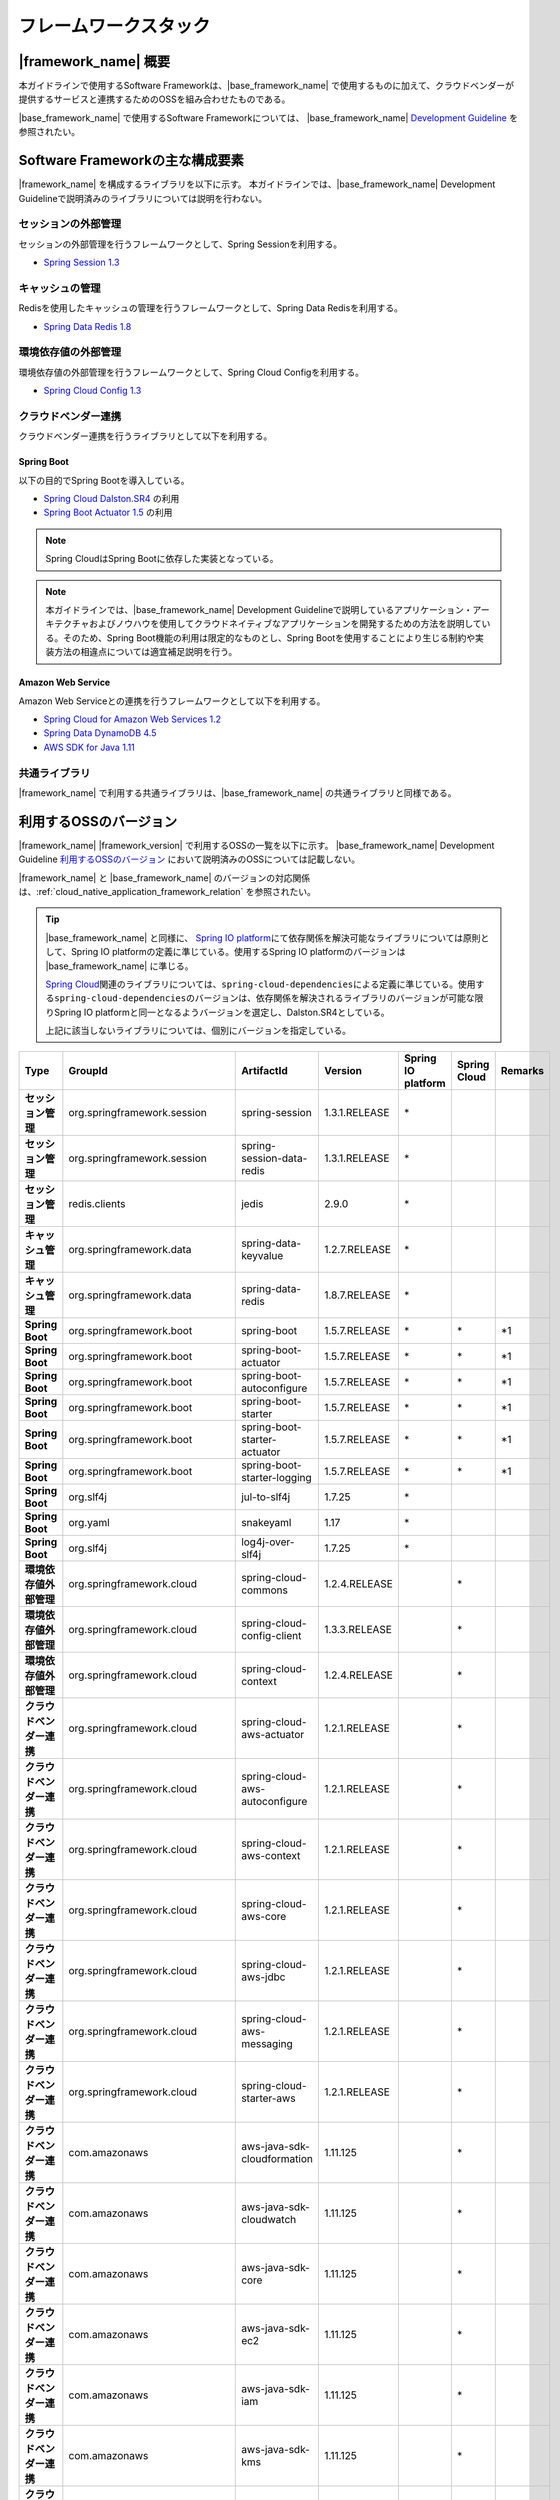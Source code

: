 フレームワークスタック
================================================================================

.. only:: html

 .. contents:: 目次
    :depth: 3
    :local:

|framework_name| 概要
--------------------------------------------------------------------------------

本ガイドラインで使用するSoftware Frameworkは、|base_framework_name| で使用するものに加えて、クラウドベンダーが提供するサービスと連携するためのOSSを組み合わせたものである。

|base_framework_name| で使用するSoftware Frameworkについては、 |base_framework_name| `Development Guideline <https://macchinetta.github.io/server-guideline/1.5.0.RELEASE/ja/Overview/FrameworkStack.html>`_  を参照されたい。

Software Frameworkの主な構成要素
--------------------------------------------------------------------------------
|framework_name| を構成するライブラリを以下に示す。
本ガイドラインでは、|base_framework_name| Development Guidelineで説明済みのライブラリについては説明を行わない。

.. figure:: ./imagesFrameworkStack/FrameworkStackOverview.png
   :alt: Screen image of framework stack.
   :width: 100%

セッションの外部管理
^^^^^^^^^^^^^^^^^^^^^^^^^^^^^^^^^^^^^^^^^^^^^^^^^^^^^^^^^^^^^^^^^^^^^^^^^^^^^^^^
セッションの外部管理を行うフレームワークとして、Spring Sessionを利用する。

* `Spring Session 1.3 <http://projects.spring.io/spring-session/>`_

キャッシュの管理
^^^^^^^^^^^^^^^^^^^^^^^^^^^^^^^^^^^^^^^^^^^^^^^^^^^^^^^^^^^^^^^^^^^^^^^^^^^^^^^^
Redisを使用したキャッシュの管理を行うフレームワークとして、Spring Data Redisを利用する。

* `Spring Data Redis 1.8 <http://projects.spring.io/spring-data-redis/>`_

環境依存値の外部管理
^^^^^^^^^^^^^^^^^^^^^^^^^^^^^^^^^^^^^^^^^^^^^^^^^^^^^^^^^^^^^^^^^^^^^^^^^^^^^^^^
環境依存値の外部管理を行うフレームワークとして、Spring Cloud Configを利用する。

* `Spring Cloud Config 1.3 <https://cloud.spring.io/spring-cloud-config/>`_

クラウドベンダー連携
^^^^^^^^^^^^^^^^^^^^^^^^^^^^^^^^^^^^^^^^^^^^^^^^^^^^^^^^^^^^^^^^^^^^^^^^^^^^^^^^
クラウドベンダー連携を行うライブラリとして以下を利用する。

Spring Boot
""""""""""""""""""""""""""""""""""""""""""""""""""""""""""""""""""""""""""""""""

以下の目的でSpring Bootを導入している。

* `Spring Cloud Dalston.SR4 <http://projects.spring.io/spring-cloud/>`_ の利用
* `Spring Boot Actuator 1.5 <http://docs.spring.io/spring-boot/docs/1.5.7.RELEASE/reference/htmlsingle/#production-ready>`_ の利用

.. note::

    Spring CloudはSpring Bootに依存した実装となっている。

.. note::

    本ガイドラインでは、|base_framework_name|  Development Guidelineで説明しているアプリケーション・アーキテクチャおよびノウハウを使用してクラウドネイティブなアプリケーションを開発するための方法を説明している。そのため、Spring Boot機能の利用は限定的なものとし、Spring Bootを使用することにより生じる制約や実装方法の相違点については適宜補足説明を行う。

Amazon Web Service
""""""""""""""""""""""""""""""""""""""""""""""""""""""""""""""""""""""""""""""""

Amazon Web Serviceとの連携を行うフレームワークとして以下を利用する。

* `Spring Cloud for Amazon Web Services 1.2 <https://cloud.spring.io/spring-cloud-aws/>`_
* `Spring Data DynamoDB 4.5 <https://github.com/derjust/spring-data-dynamodb>`_
* `AWS SDK for Java 1.11 <https://aws.amazon.com/jp/sdk-for-java/>`_

共通ライブラリ
^^^^^^^^^^^^^^^^^^^^^^^^^^^^^^^^^^^^^^^^^^^^^^^^^^^^^^^^^^^^^^^^^^^^^^^^^^^^^^^^

|framework_name| で利用する共通ライブラリは、|base_framework_name| の共通ライブラリと同様である。

利用するOSSのバージョン
--------------------------------------------------------------------------------

|framework_name| |framework_version| で利用するOSSの一覧を以下に示す。
|base_framework_name| Development Guideline `利用するOSSのバージョン <https://macchinetta.github.io/server-guideline/1.5.0.RELEASE/ja/Overview/FrameworkStack.html#oss>`_ において説明済みのOSSについては記載しない。

|framework_name| と |base_framework_name| のバージョンの対応関係は、:ref:`cloud_native_application_framework_relation` を参照されたい。

.. tip::

    |base_framework_name| と同様に、 `Spring IO platform <http://platform.spring.io/platform/>`_\ にて依存関係を解決可能なライブラリについては原則として、Spring IO platformの定義に準じている。使用するSpring IO platformのバージョンは |base_framework_name| に準じる。

    `Spring Cloud <http://projects.spring.io/spring-cloud/>`_\ 関連のライブラリについては、\ ``spring-cloud-dependencies``\ による定義に準じている。使用する\ ``spring-cloud-dependencies``\ のバージョンは、依存関係を解決されるライブラリのバージョンが可能な限りSpring IO platformと同一となるようバージョンを選定し、Dalston.SR4としている。

    上記に該当しないライブラリについては、個別にバージョンを指定している。

.. tabularcolumns:: |p{0.15\linewidth}|p{0.25\linewidth}|p{0.25\linewidth}|p{0.15\linewidth}|p{0.05\linewidth}|p{0.05\linewidth}|p{0.05\linewidth}|
.. list-table::
    :header-rows: 1
    :stub-columns: 1
    :widths: 15 25 25 15 5 5 5

    * - Type
      - GroupId
      - ArtifactId
      - Version
      - Spring IO platform
      - Spring Cloud
      - Remarks
    * - セッション管理
      - org.springframework.session
      - spring-session
      - 1.3.1.RELEASE
      - \*
      -
      -
    * - セッション管理
      - org.springframework.session
      - spring-session-data-redis
      - 1.3.1.RELEASE
      - \*
      -
      -
    * - セッション管理
      - redis.clients
      - jedis
      - 2.9.0
      - \*
      -
      -
    * - キャッシュ管理
      - org.springframework.data
      - spring-data-keyvalue
      - 1.2.7.RELEASE
      - \*
      -
      -
    * - キャッシュ管理
      - org.springframework.data
      - spring-data-redis
      - 1.8.7.RELEASE
      - \*
      -
      -
    * - Spring Boot
      - org.springframework.boot
      - spring-boot
      - 1.5.7.RELEASE
      - \*
      - \*
      - \*1
    * - Spring Boot
      - org.springframework.boot
      - spring-boot-actuator
      - 1.5.7.RELEASE
      - \*
      - \*
      - \*1
    * - Spring Boot
      - org.springframework.boot
      - spring-boot-autoconfigure
      - 1.5.7.RELEASE
      - \*
      - \*
      - \*1
    * - Spring Boot
      - org.springframework.boot
      - spring-boot-starter
      - 1.5.7.RELEASE
      - \*
      - \*
      - \*1
    * - Spring Boot
      - org.springframework.boot
      - spring-boot-starter-actuator
      - 1.5.7.RELEASE
      - \*
      - \*
      - \*1
    * - Spring Boot
      - org.springframework.boot
      - spring-boot-starter-logging
      - 1.5.7.RELEASE
      - \*
      - \*
      - \*1
    * - Spring Boot
      - org.slf4j
      - jul-to-slf4j
      - 1.7.25
      - \*
      -
      -
    * - Spring Boot
      - org.yaml
      - snakeyaml
      - 1.17
      - \*
      -
      -
    * - Spring Boot
      - org.slf4j
      - log4j-over-slf4j
      - 1.7.25
      - \*
      -
      -
    * - 環境依存値外部管理
      - org.springframework.cloud
      - spring-cloud-commons
      - 1.2.4.RELEASE
      -
      - \*
      -
    * - 環境依存値外部管理
      - org.springframework.cloud
      - spring-cloud-config-client
      - 1.3.3.RELEASE
      -
      - \*
      -
    * - 環境依存値外部管理
      - org.springframework.cloud
      - spring-cloud-context
      - 1.2.4.RELEASE
      -
      - \*
      -
    * - クラウドベンダー連携
      - org.springframework.cloud
      - spring-cloud-aws-actuator
      - 1.2.1.RELEASE
      -
      - \*
      -
    * - クラウドベンダー連携
      - org.springframework.cloud
      - spring-cloud-aws-autoconfigure
      - 1.2.1.RELEASE
      -
      - \*
      -
    * - クラウドベンダー連携
      - org.springframework.cloud
      - spring-cloud-aws-context
      - 1.2.1.RELEASE
      -
      - \*
      -
    * - クラウドベンダー連携
      - org.springframework.cloud
      - spring-cloud-aws-core
      - 1.2.1.RELEASE
      -
      - \*
      -
    * - クラウドベンダー連携
      - org.springframework.cloud
      - spring-cloud-aws-jdbc
      - 1.2.1.RELEASE
      -
      - \*
      -
    * - クラウドベンダー連携
      - org.springframework.cloud
      - spring-cloud-aws-messaging
      - 1.2.1.RELEASE
      -
      - \*
      -
    * - クラウドベンダー連携
      - org.springframework.cloud
      - spring-cloud-starter-aws
      - 1.2.1.RELEASE
      -
      - \*
      -
    * - クラウドベンダー連携
      - com.amazonaws
      - aws-java-sdk-cloudformation
      - 1.11.125
      -
      - \*
      -
    * - クラウドベンダー連携
      - com.amazonaws
      - aws-java-sdk-cloudwatch
      - 1.11.125
      -
      - \*
      -
    * - クラウドベンダー連携
      - com.amazonaws
      - aws-java-sdk-core
      - 1.11.125
      -
      - \*
      -
    * - クラウドベンダー連携
      - com.amazonaws
      - aws-java-sdk-ec2
      - 1.11.125
      -
      - \*
      -
    * - クラウドベンダー連携
      - com.amazonaws
      - aws-java-sdk-iam
      - 1.11.125
      -
      - \*
      -
    * - クラウドベンダー連携
      - com.amazonaws
      - aws-java-sdk-kms
      - 1.11.125
      -
      - \*
      -
    * - クラウドベンダー連携
      - com.amazonaws
      - aws-java-sdk-rds
      - 1.11.125
      -
      - \*
      -
    * - クラウドベンダー連携
      - com.amazonaws
      - aws-java-sdk-s3
      - 1.11.125
      -
      - \*
      -
    * - クラウドベンダー連携
      - com.amazonaws
      - aws-java-sdk-ses
      - 1.11.125
      -
      - \*
      -
    * - クラウドベンダー連携
      - com.amazonaws
      - jmespath-java
      - 1.11.125
      -
      - \*
      - \*2
    * - クラウドベンダー連携
      - com.amazonaws
      - aws-java-sdk-sns
      - 1.11.125
      -
      - \*
      -
    * - クラウドベンダー連携
      - com.amazonaws
      - aws-java-sdk-sqs
      - 1.11.125
      -
      - \*
      -
    * - クラウドベンダー連携
      - com.amazonaws
      - aws-java-sdk-sqs
      - 1.11.125
      -
      - \*
      -
    * - クラウドベンダー連携
      - org.apache.tomcat
      - tomcat-jdbc
      - 8.5.20
      - \*
      - \*
      - \*2 \*4
    * - クラウドベンダー連携
      - org.apache.tomcat
      - tomcat-juli
      - 8.5.20
      -
      - \*
      - \*2
    * - クラウドベンダー連携
      - org.apache.commons
      - commons-codec
      - 1.10
      - \*
      - \*
      - \*2 \*3
    * - クラウドベンダー連携
      - org.apache.commons
      - commons-logging
      - 1.2
      - \*
      - \*
      - \*2 \*3
    * - クラウドベンダー連携
      - org.apache.httpcomponents
      - httpclient
      - 4.5.3
      - \*
      - \*
      - \*2 \*4
    * - クラウドベンダー連携
      - org.apache.httpcomponents
      - httpcore
      - 4.4.6
      - \*
      - \*
      - \*2 \*4
    * - クラウドベンダー連携
      - com.fasterxml.jackson.dataformat
      - jackson-dataformat-cbor
      - 2.8.10
      - \*
      - \*
      - \*2 \*3
    * - クラウドベンダー連携
      - com.sun.mail
      - javax.mail
      - 1.5.6
      - \*
      - \*
      - \*5
    * - クラウドベンダー連携
      - com.amazonaws
      - amazon-sqs-java-messaging-lib
      - 1.0.1
      -
      -
      - \*5
    * - クラウドベンダー連携
      - org.apache.geronimo.specs
      - geronimo-jms_1.1_spec
      - 1.1.1
      -
      -
      - \*5
    * - クラウドベンダー連携
      - com.github.derjust
      - spring-data-dynamodb
      - 4.5.0
      -
      -
      - \*5
    * - クラウドベンダー連携
      - com.amazonaws
      - aws-java-sdk-dynamodb
      - 1.11.125
      -
      -
      - \*5
    * - クラウドベンダー連携
      - software.amazon.ion
      - ion-java
      - 1.0.2
      -
      -
      - \*2

#. | Spring IO platformにより定義しているバージョンを優先しているライブラリ。
#. | Spring Cloud for Amazon Web ServicesまたはAWS SDK for Javaが個別に依存しているライブラリ
#. | Spring IO platformと\ ``spring-cloud-dependencies``\ のバージョン定義が同一であるライブラリ
#. | Spring IO platformによりバージョンが定義されているが、\ ``spring-cloud-dependencies``\ によるバージョン定義を優先しているライブラリ
#. | クラウドベンダー連携のために個別に導入するライブラリ

.. raw:: latex

   \newpage
